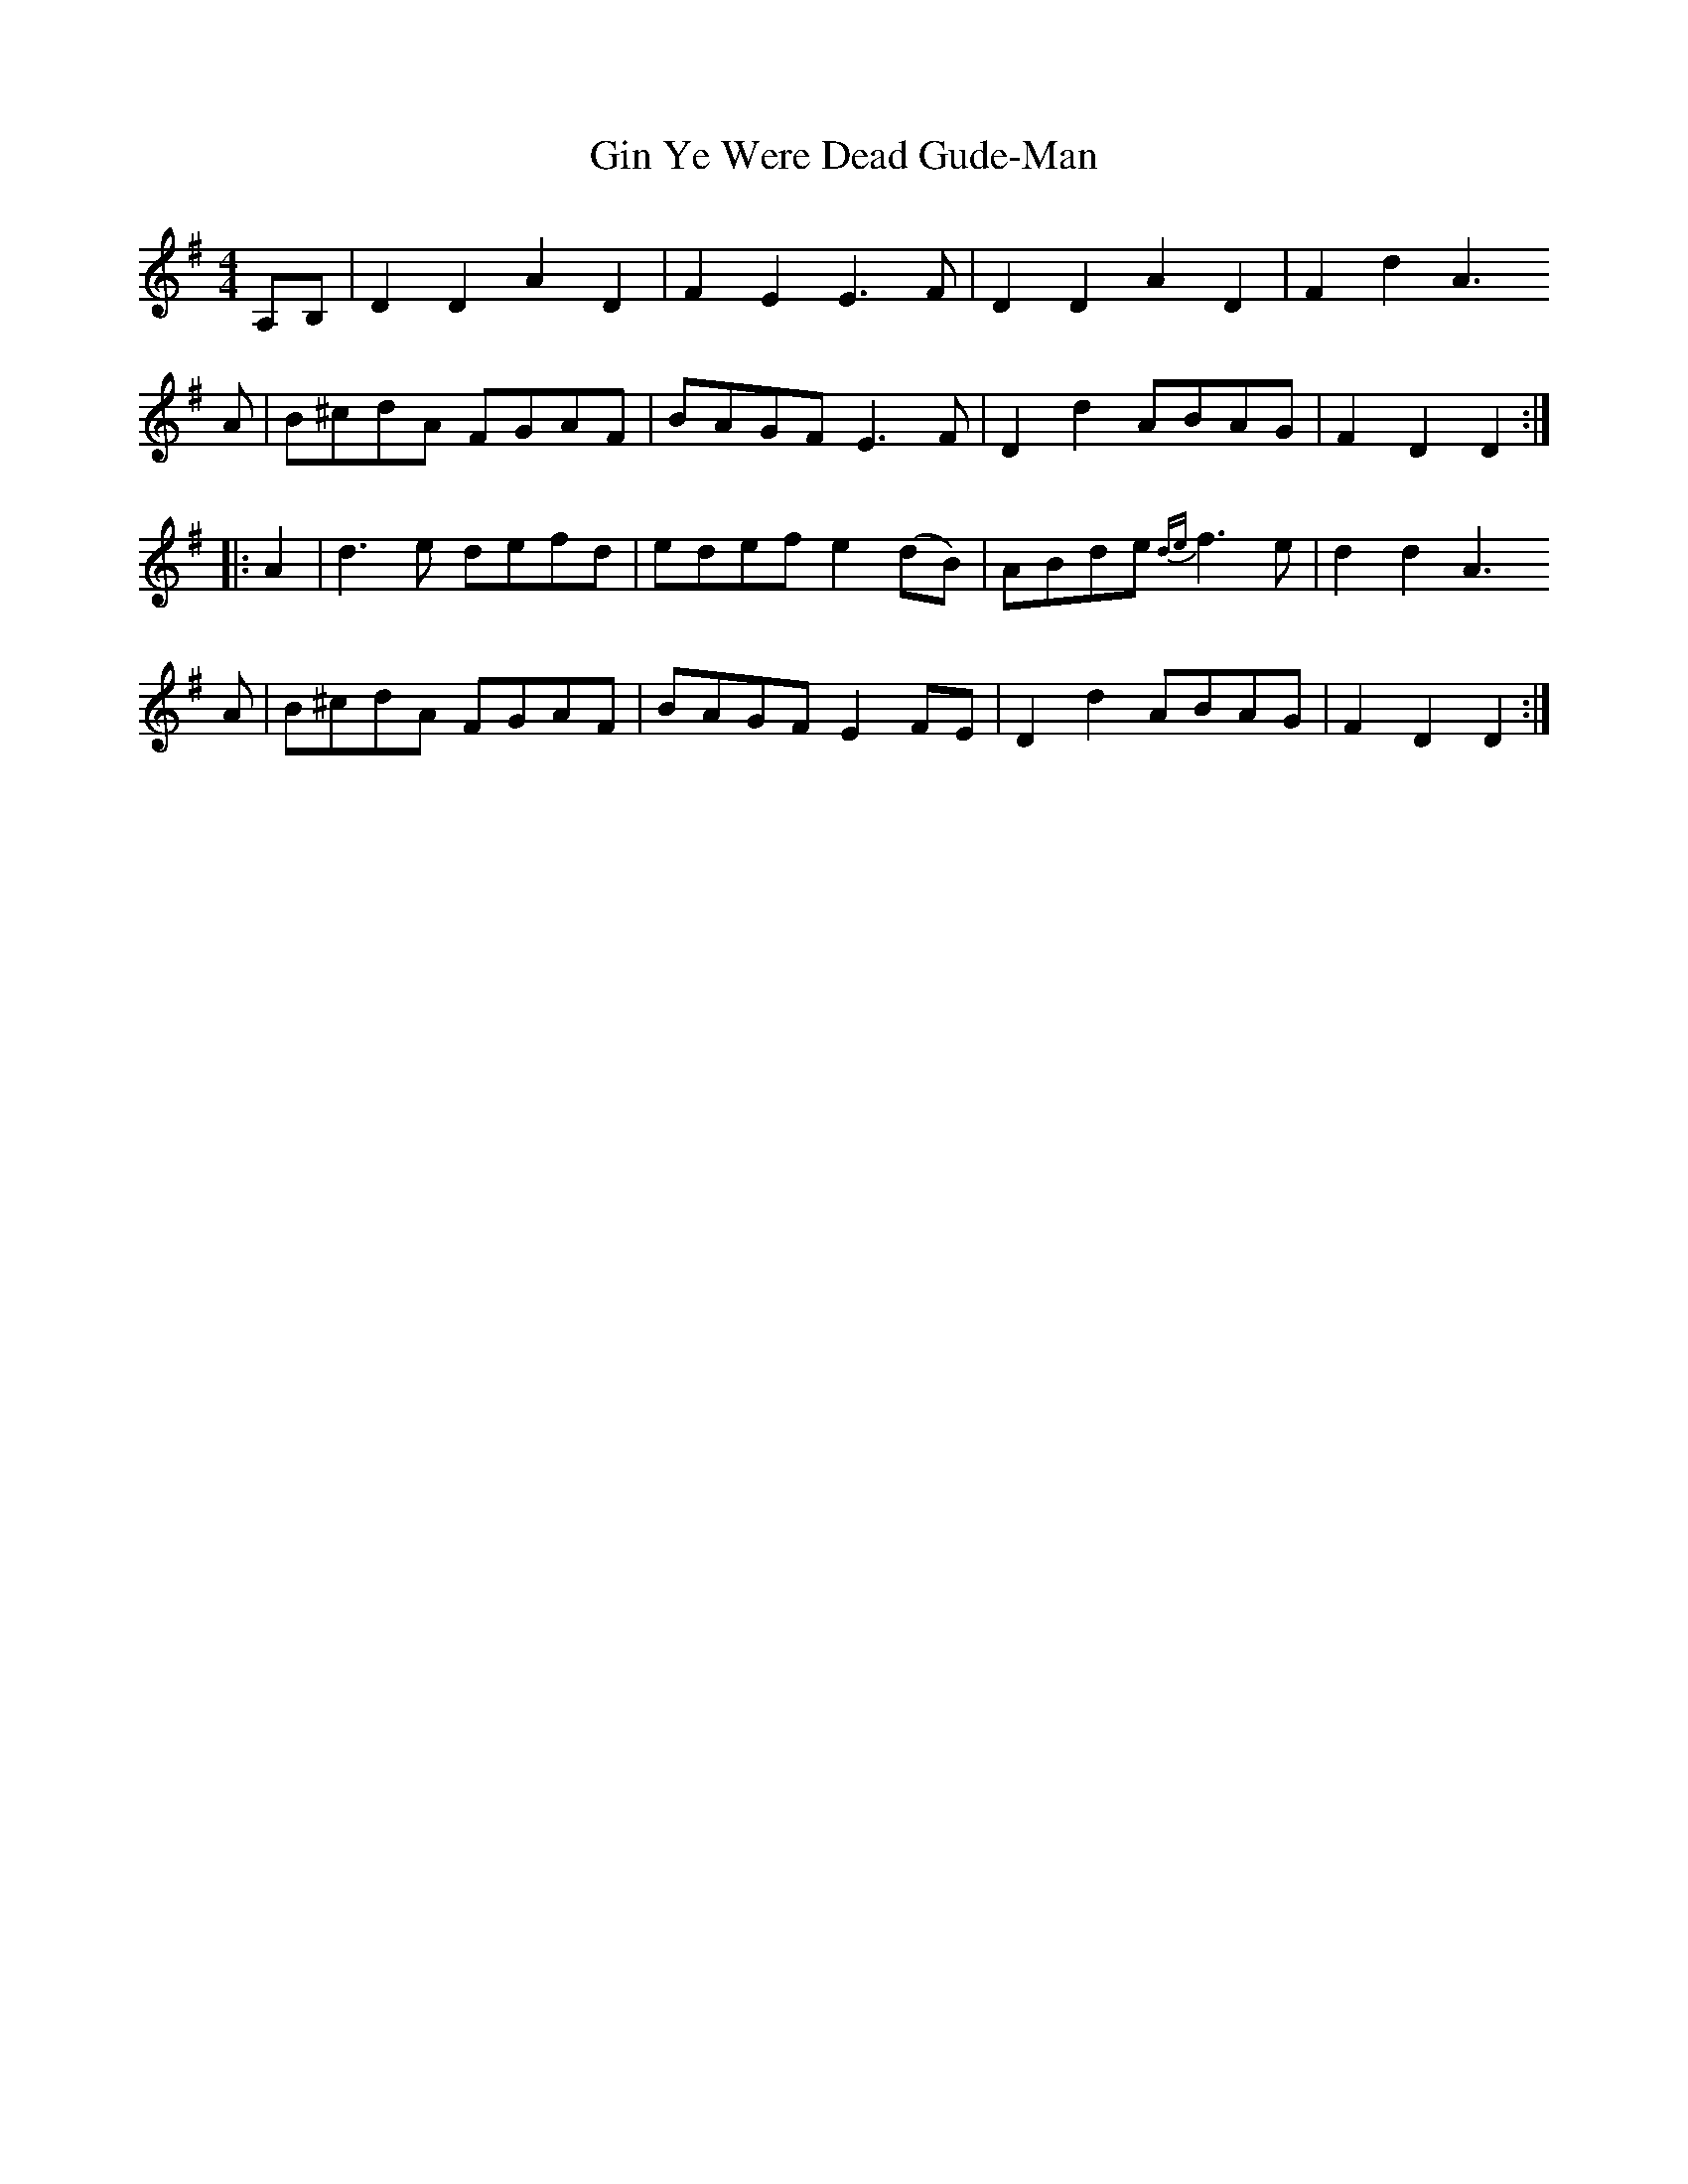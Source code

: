 X: 2
T: Gin Ye Were Dead Gude-Man
Z: ceolachan
S: https://thesession.org/tunes/6418#setting18145
R: hornpipe
M: 4/4
L: 1/8
K: Dmix
A,B,|D2 D2 A2D2|F2E2 E3 F |D2D2 A2D2|F2d2 A3A |B^cdA FGAF|BAGF E3 F |D2d2 ABAG|F2D2 D2::A2 |d3 e defd|edef e2(dB)|ABde {de}f3 e|d2d2 A3A |B^cdA FGAF|BAGF E2 FE |D2d2 ABAG|F2D2 D2:|
